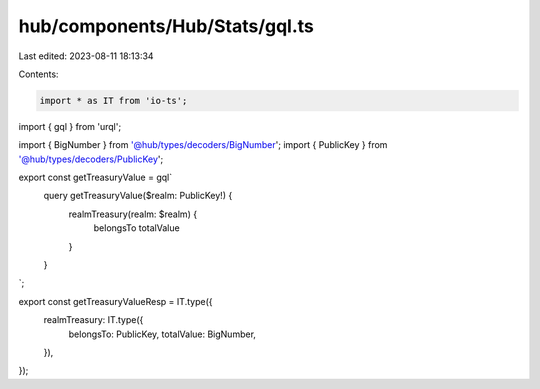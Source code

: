 hub/components/Hub/Stats/gql.ts
===============================

Last edited: 2023-08-11 18:13:34

Contents:

.. code-block:: ts

    import * as IT from 'io-ts';
import { gql } from 'urql';

import { BigNumber } from '@hub/types/decoders/BigNumber';
import { PublicKey } from '@hub/types/decoders/PublicKey';

export const getTreasuryValue = gql`
  query getTreasuryValue($realm: PublicKey!) {
    realmTreasury(realm: $realm) {
      belongsTo
      totalValue
    }
  }
`;

export const getTreasuryValueResp = IT.type({
  realmTreasury: IT.type({
    belongsTo: PublicKey,
    totalValue: BigNumber,
  }),
});


